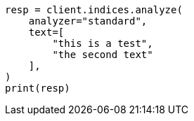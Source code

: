 // This file is autogenerated, DO NOT EDIT
// indices/analyze.asciidoc:163

[source, python]
----
resp = client.indices.analyze(
    analyzer="standard",
    text=[
        "this is a test",
        "the second text"
    ],
)
print(resp)
----
